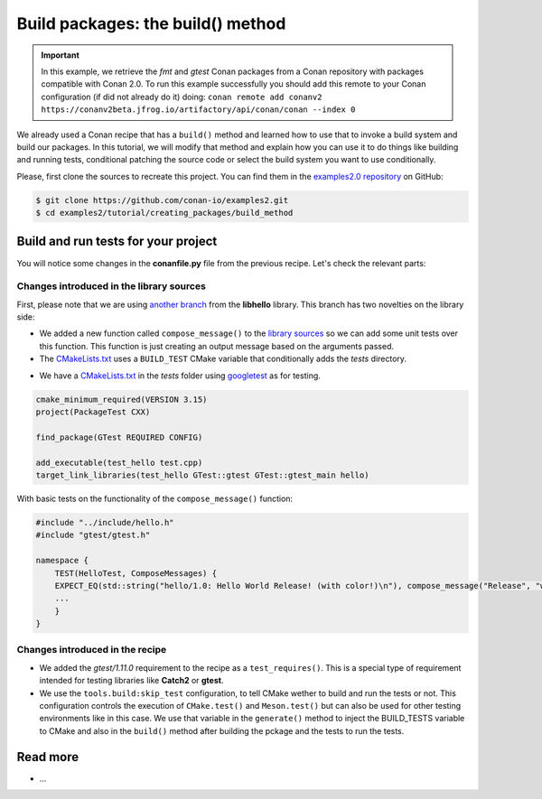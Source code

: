 Build packages: the build() method
==================================

.. important::

    In this example, we retrieve the *fmt* and *gtest* Conan packages from a Conan
    repository with packages compatible with Conan 2.0. To run this example successfully
    you should add this remote to your Conan configuration (if did not already do it)
    doing: ``conan remote add conanv2
    https://conanv2beta.jfrog.io/artifactory/api/conan/conan --index 0``


We already used a Conan recipe that has a ``build()`` method and learned how to use that
to invoke a build system and build our packages. In this tutorial, we will modify that
method and explain how you can use it to do things like building and running tests,
conditional patching the source code or select the build system you want to use
conditionally.

Please, first clone the sources to recreate this project. You can find them in the
`examples2.0 repository <https://github.com/conan-io/examples2>`_ on GitHub:

.. code-block:: bash

    $ git clone https://github.com/conan-io/examples2.git
    $ cd examples2/tutorial/creating_packages/build_method


Build and run tests for your project
------------------------------------

You will notice some changes in the **conanfile.py** file from the previous recipe.
Let's check the relevant parts:

.. code-block:: python
    :emphasize-lines: 12, 19, 27-28, 35-36

    class helloRecipe(ConanFile):
        name = "hello"
        version = "1.0"

        ...

        def source(self):
            git = Git(self)
            git.clone(url="https://github.com/conan-io/libhello.git", target=".")
            # Please, be aware that using the head of the branch instead of an inmutable tag
            # or commit is not a good practice in general
            git.checkout("with_tests")

        ...

        def requirements(self):
            if self.options.with_fmt:
                self.requires("fmt/8.1.1")
            self.test_requires("gtest/1.11.0")

        ...

        def generate(self):
            tc = CMakeToolchain(self)
            if self.options.with_fmt:
                tc.variables["WITH_FMT"] = True
            if not self.conf.get("tools.build:skip_test", default=False):
                tc.variables["BUILD_TESTS"] = True
            tc.generate()

        def build(self):
            cmake = CMake(self)
            cmake.configure()
            cmake.build()
            if not self.conf.get("tools.build:skip_test", default=False):
                self.run(os.path.join(self.cpp.build.bindirs[0], "tests", "test_hello"))

        ...


Changes introduced in the library sources
^^^^^^^^^^^^^^^^^^^^^^^^^^^^^^^^^^^^^^^^^

First, please note that we are using `another branch
<https://github.com/conan-io/libhello/tree/with_tests>`_ from the **libhello** library. This
branch has two novelties on the library side:

* We added a new function called ``compose_message()`` to the `library sources
  <https://github.com/conan-io/libhello/blob/with_tests/src/hello.cpp>`_ so we can add
  some unit tests over this function. This function is just creating an output message
  based on the arguments passed.

* The `CMakeLists.txt
  <https://github.com/conan-io/libhello/blob/with_tests/CMakeLists.txt>`_ uses a
  ``BUILD_TEST`` CMake variable that conditionally adds the *tests* directory.

.. code-block:: cmake
    :emphasize-lines: 12, 19, 27-28, 35-36

    cmake_minimum_required(VERSION 3.15)
    project(hello CXX)

    ...

    if (BUILD_TESTS)
        add_subdirectory(tests)
    endif()

    ...

* We have a `CMakeLists.txt
  <https://github.com/conan-io/libhello/blob/with_tests/tests/CMakeLists.txt>`_ in the
  *tests* folder using `googletest <https://github.com/google/googletest>`_ as for
  testing.

.. code-block:: cmake

    cmake_minimum_required(VERSION 3.15)
    project(PackageTest CXX)

    find_package(GTest REQUIRED CONFIG)

    add_executable(test_hello test.cpp)
    target_link_libraries(test_hello GTest::gtest GTest::gtest_main hello)


With basic tests on the functionality of the ``compose_message()`` function:


.. code-block:: cpp

    #include "../include/hello.h"
    #include "gtest/gtest.h"

    namespace {
        TEST(HelloTest, ComposeMessages) {
        EXPECT_EQ(std::string("hello/1.0: Hello World Release! (with color!)\n"), compose_message("Release", "with color!"));
        ...
        }
    }


Changes introduced in the recipe
^^^^^^^^^^^^^^^^^^^^^^^^^^^^^^^^

* We added the *gtest/1.11.0* requirement to the recipe as a ``test_requires()``. This is
  a special type of requirement intended for testing libraries like **Catch2** or **gtest**.

* We use the ``tools.build:skip_test`` configuration, to tell CMake wether to build and
  run the tests or not. This configuration controls the execution of ``CMake.test()`` and
  ``Meson.test()`` but can also be used for other testing environments like in this case.
  We use that variable in the ``generate()`` method to inject the BUILD_TESTS variable to
  CMake and also in the ``build()`` method after building the pckage and the tests to run
  the tests.





Read more
---------

- ...
